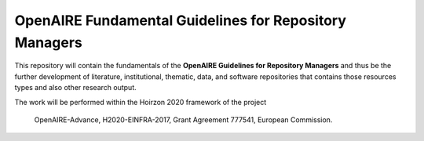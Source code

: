 OpenAIRE Fundamental Guidelines for Repository Managers
=======================================================

.. image:: https://travis-ci.org/openaire/openaire-fundamental-guidelines.svg?branch=master
   :target: https://travis-ci.org/openaire/openaire-fundamental-guidelines

.. image:: https://readthedocs.org/projects/openaire-fundamental-guidelines/badge/?version=latest
   :target: https://readthedocs.org/projects/openaire-fundamental-guidelines/?badge=latest
   :alt: Documentation Status


This repository will contain the fundamentals of the **OpenAIRE Guidelines for 
Repository Managers** and thus be the further development of literature, institutional, 
thematic, data, and software repositories that contains those resources
types and also other research output.

The work will be performed within the Hoirzon 2020 framework of the project 

    OpenAIRE-Advance,
    H2020-EINFRA-2017,
    Grant Agreement 777541,
    European Commission.
